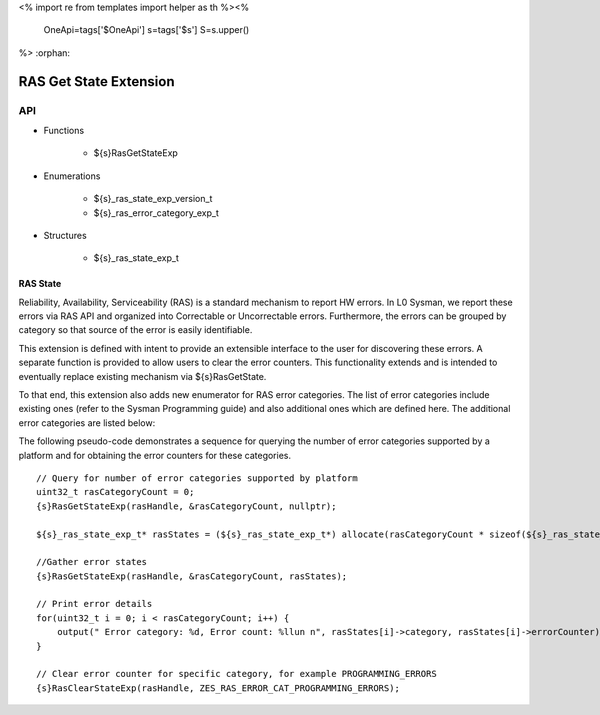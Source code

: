 <%
import re
from templates import helper as th
%><%
    OneApi=tags['$OneApi']
    s=tags['$s']
    S=s.upper()
%>
:orphan:

.. _ZES_extension_ras_state:

========================
 RAS Get State Extension
========================

API
----

* Functions

    * ${s}RasGetStateExp

* Enumerations

    * ${s}_ras_state_exp_version_t
    * ${s}_ras_error_category_exp_t

* Structures

    * ${s}_ras_state_exp_t


RAS State
~~~~~~~~~~~

Reliability, Availability, Serviceability (RAS) is a standard mechanism to report HW errors.
In L0 Sysman, we report these errors via RAS API and organized into Correctable or Uncorrectable
errors. Furthermore, the errors can be grouped by category so that source of the error
is easily identifiable.

This extension is defined with intent to provide an extensible interface to the user for discovering
these errors. A separate function is provided to allow users to clear the error counters.
This functionality extends and is intended to eventually replace existing mechanism via ${s}RasGetState.

To that end, this extension also adds new enumerator for RAS error categories. The list of error categories
include existing ones (refer to the Sysman Programming guide) and also additional ones which are defined here.
The additional error categories are listed below: 

================================================================================== ============================================================= =======================================
Error category                                                                     ${S}_RAS_ERROR_TYPE_CORRECTABLE   ${S}_RAS_ERROR_TYPE_UNCORRECTABLE
================================================================================== ============================================================= =======================================
 ${S}_RAS_ERROR_CATEGORY_EXP_MEMORY_ERRORS        Number of ECC correctable errors                            Number of ECC uncorrectable errors
                                                  that have occurred in memory -                              that have occurred in memory -
                                                  GDDR/HBM.                                                   GDDR/HBM.
 ${S}_RAS_ERROR_CATEGORY_EXP_SCALE_ERRORS         Number of correctable errors                                Number of ECC uncorrectable errors
                                                  that have occurred in scale IP                              that have occurred in scale IP
 ${S}_RAS_ERROR_CATEGORY_EXP_L3FABRIC_ERRORS      Number of ECC correctable errors                            Number of ECC uncorrectable errors
                                                  that have occurred in L3 fabric                             that have occurred in L3 fabric
================================================================================== ============================================================= =======================================

The following pseudo-code demonstrates a sequence for querying the number of error categories
supported by a platform and for obtaining the error counters for these categories.

.. parsed-literal::

    // Query for number of error categories supported by platform
    uint32_t rasCategoryCount = 0;
    {s}RasGetStateExp(rasHandle, &rasCategoryCount, nullptr);

    ${s}_ras_state_exp_t* rasStates = (${s}_ras_state_exp_t*) allocate(rasCategoryCount * sizeof(${s}_ras_state_exp_t));

    //Gather error states
    {s}RasGetStateExp(rasHandle, &rasCategoryCount, rasStates);

    // Print error details
    for(uint32_t i = 0; i < rasCategoryCount; i++) {
        output(" Error category: %d, Error count: %llun \n", rasStates[i]->category, rasStates[i]->errorCounter);
    }

    // Clear error counter for specific category, for example PROGRAMMING_ERRORS
    {s}RasClearStateExp(rasHandle, ZES_RAS_ERROR_CAT_PROGRAMMING_ERRORS);
